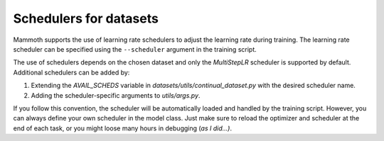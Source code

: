 .. _dataset-schedulers-docs:

Schedulers for datasets
=======================

Mammoth supports the use of learning rate schedulers to adjust the learning rate during training. The learning rate scheduler can be specified using the ``--scheduler`` argument in the training script. 

The use of schedulers depends on the chosen dataset and only the `MultiStepLR` scheduler is supported by default. Additional schedulers can be added by:

1. Extending the `AVAIL_SCHEDS` variable in `datasets/utils/continual_dataset.py` with the desired scheduler name.

2. Adding the scheduler-specific arguments to `utils/args.py`.

If you follow this convention, the scheduler will be automatically loaded and handled by the training script. However, you can always define your own scheduler in the model class. Just make sure to reload the optimizer and scheduler at the end of each task, or you might loose many hours in debugging (*as I did...)*.

